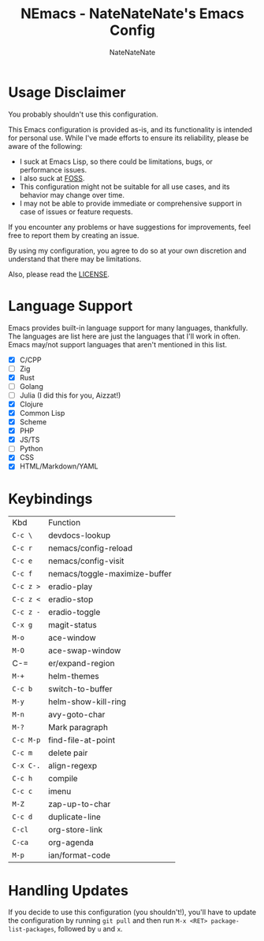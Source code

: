 #+TITLE: NEmacs - NateNateNate's Emacs Config
#+AUTHOR: NateNateNate
#+STARTUP: overview
#+OPTIONS: num:nil
#+EMAIL: natenatenat3@protonmail.com

* Usage Disclaimer
You probably shouldn't use this configuration.

This Emacs configuration is provided as-is, and its functionality is intended for personal use. While I've made efforts to ensure its reliability,
please be aware of the following:

- I suck at Emacs Lisp, so there could be limitations, bugs, or performance issues.
- I also suck at [[https://en.wikipedia.org/wiki/Free_and_open-source_software#:~:text=Free%20and%20open%2Dsource%20software%20(FOSS)%20is%20a%20term,are%20encouraged%20to%20improve%20the][FOSS]].
- This configuration might not be suitable for all use cases, and its behavior may change over time.
- I may not be able to provide immediate or comprehensive support in case of issues or feature requests.

If you encounter any problems or have suggestions for improvements, feel free to report them by creating an issue.

By using my configuration, you agree to do so at your own discretion and understand that there may be limitations.

Also, please read the [[./LICENSE.txt][LICENSE]].

* Language Support
Emacs provides built-in language support for many languages, thankfully. The languages are list here are just the languages that
I'll work in often. Emacs may/not support languages that aren't mentioned in this list.

- [X] C/CPP
- [ ] Zig
- [X] Rust
- [ ] Golang
- [ ] Julia (I did this for you, Aizzat!)
- [X] Clojure
- [X] Common Lisp
- [X] Scheme
- [X] PHP
- [X] JS/TS
- [ ] Python
- [X] CSS
- [X] HTML/Markdown/YAML

* Keybindings

| Kbd     | Function                      |
| =C-c \=   | devdocs-lookup                |
| =C-c r=   | nemacs/config-reload          |
| =C-c e=   | nemacs/config-visit           |
| =C-c f=   | nemacs/toggle-maximize-buffer |
| =C-c z >= | eradio-play                   |
| =C-c z <= | eradio-stop                   |
| =C-c z -= | eradio-toggle                 |
| =C-x g=   | magit-status                  |
| =M-o=     | ace-window                    |
| =M-O=     | ace-swap-window               |
| C-=     | er/expand-region              |
| =M-+=     | helm-themes                   |
| =C-c b=   | switch-to-buffer              |
| =M-y=     | helm-show-kill-ring           |
| =M-n=     | avy-goto-char                 |
| =M-?=     | Mark paragraph                |
| =C-c M-p= | find-file-at-point            |
| =C-c m=   | delete pair                   |
| =C-x C-.= | align-regexp                  |
| =C-c h=   | compile                       |
| =C-c c=   | imenu                         |
| =M-Z=     | zap-up-to-char                |
| =C-c d=   | duplicate-line                |
| =C-cl=    | org-store-link                |
| =C-ca=    | org-agenda                    |
| =M-p=     | ian/format-code               |


* Handling Updates
If you decide to use this configuration (you shouldn't!), you'll have to update the configuration by running =git pull= and then run
=M-x <RET> package-list-packages=, followed by =u= and =x=.
